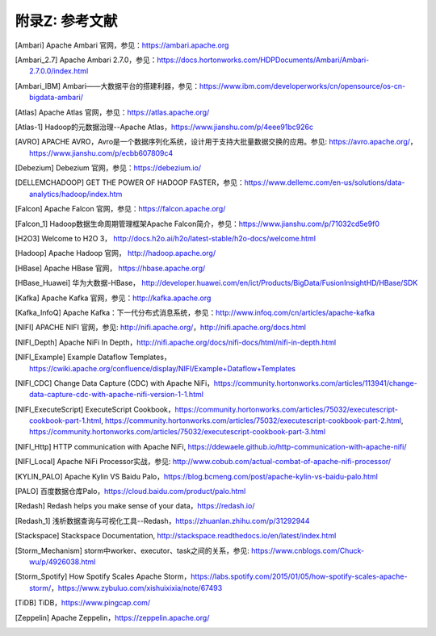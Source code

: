附录Z: 参考文献
==============

.. [Ambari] Apache Ambari 官网，参见：https://ambari.apache.org

.. [Ambari_2.7] Apache Ambari 2.7.0，参见：https://docs.hortonworks.com/HDPDocuments/Ambari/Ambari-2.7.0.0/index.html

.. [Ambari_IBM] Ambari——大数据平台的搭建利器，参见：https://www.ibm.com/developerworks/cn/opensource/os-cn-bigdata-ambari/

.. [Atlas] Apache Atlas 官网，参见：https://atlas.apache.org/

.. [Atlas-1] Hadoop的元数据治理--Apache Atlas，https://www.jianshu.com/p/4eee91bc926c

.. [AVRO] APACHE AVRO，Avro是一个数据序列化系统，设计用于支持大批量数据交换的应用。参见: https://avro.apache.org/，https://www.jianshu.com/p/ecbb607809c4

.. [Debezium] Debezium 官网，参见：https://debezium.io/

.. [DELLEMCHADOOP]	GET THE POWER OF HADOOP FASTER，参见：https://www.dellemc.com/en-us/solutions/data-analytics/hadoop/index.htm

.. [Falcon] Apache Falcon 官网，参见：https://falcon.apache.org/

.. [Falcon_1] Hadoop数据生命周期管理框架Apache Falcon简介，参见：https://www.jianshu.com/p/71032cd5e9f0

.. [H2O3] Welcome to H2O 3， http://docs.h2o.ai/h2o/latest-stable/h2o-docs/welcome.html

.. [Hadoop] Apache Hadoop 官网， http://hadoop.apache.org/

.. [HBase] Apache HBase 官网， https://hbase.apache.org/

.. [HBase_Huawei] 华为大数据-HBase， http://developer.huawei.com/en/ict/Products/BigData/FusionInsightHD/HBase/SDK

.. [Kafka] Apache Kafka 官网，参见：http://kafka.apache.org

.. [Kafka_InfoQ] Apache Kafka：下一代分布式消息系统，参见：http://www.infoq.com/cn/articles/apache-kafka

.. [NIFI] APACHE NIFI 官网，参见: http://nifi.apache.org/，http://nifi.apache.org/docs.html

.. [NIFI_Depth] Apache NiFi In Depth，http://nifi.apache.org/docs/nifi-docs/html/nifi-in-depth.html

.. [NIFI_Example] Example Dataflow Templates，https://cwiki.apache.org/confluence/display/NIFI/Example+Dataflow+Templates

.. [NIFI_CDC] Change Data Capture (CDC) with Apache NiFi，https://community.hortonworks.com/articles/113941/change-data-capture-cdc-with-apache-nifi-version-1-1.html

.. [NIFI_ExecuteScript] ExecuteScript Cookbook，https://community.hortonworks.com/articles/75032/executescript-cookbook-part-1.html, https://community.hortonworks.com/articles/75032/executescript-cookbook-part-2.html, https://community.hortonworks.com/articles/75032/executescript-cookbook-part-3.html

.. [NIFI_Http] HTTP communication with Apache NiFi, https://ddewaele.github.io/http-communication-with-apache-nifi/

.. [NIFI_Local] Apache NiFi Processor实战，参见: http://www.cobub.com/actual-combat-of-apache-nifi-processor/

.. [KYLIN_PALO] Apache Kylin VS Baidu Palo，https://blog.bcmeng.com/post/apache-kylin-vs-baidu-palo.html

.. [PALO] 百度数据仓库Palo，https://cloud.baidu.com/product/palo.html

.. [Redash] Redash helps you make sense of your data，https://redash.io/

.. [Redash_1] 浅析数据查询与可视化工具--Redash，https://zhuanlan.zhihu.com/p/31292944

.. [Stackspace] Stackspace Documentation, http://stackspace.readthedocs.io/en/latest/index.html

.. [Storm_Mechanism] storm中worker、executor、task之间的关系，参见: https://www.cnblogs.com/Chuck-wu/p/4926038.html

.. [Storm_Spotify] How Spotify Scales Apache Storm，https://labs.spotify.com/2015/01/05/how-spotify-scales-apache-storm/，https://www.zybuluo.com/xishuixixia/note/67493

.. [TiDB] TiDB，https://www.pingcap.com/

.. [Zeppelin] Apache Zeppelin，https://zeppelin.apache.org/

